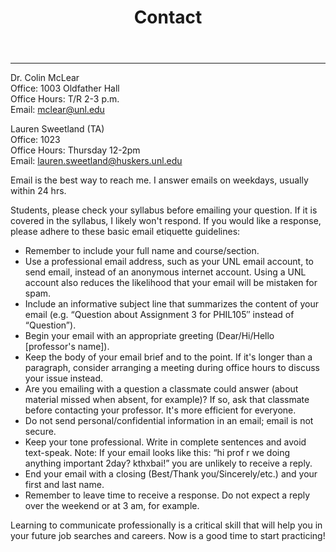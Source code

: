 #+TITLE: Contact

-----

Dr. Colin McLear\\
Office: 1003 Oldfather Hall\\
Office Hours: T/R 2-3 p.m.\\
Email: [[mailto:mclear@unl.edu][mclear@unl.edu]]

Lauren Sweetland (TA)\\
Office: 1023\\
Office Hours: Thursday 12-2pm\\
Email: [[mailto:lauren.sweetland@huskers.unl.edu][lauren.sweetland@huskers.unl.edu]]

Email is the best way to reach me. I answer emails on weekdays, usually
within 24 hrs.

Students, please check your syllabus before emailing your question. If
it is covered in the syllabus, I likely won't respond. If you would like
a response, please adhere to these basic email etiquette guidelines:

-  Remember to include your full name and course/section.
-  Use a professional email address, such as your UNL email account, to
   send email, instead of an anonymous internet account. Using a UNL
   account also reduces the likelihood that your email will be mistaken
   for spam.
-  Include an informative subject line that summarizes the content of
   your email (e.g. “Question about Assignment 3 for PHIL105″ instead of
   “Question”).
-  Begin your email with an appropriate greeting (Dear/Hi/Hello
   [professor's name]).
-  Keep the body of your email brief and to the point. If it's longer
   than a paragraph, consider arranging a meeting during office hours to
   discuss your issue instead.
-  Are you emailing with a question a classmate could answer (about
   material missed when absent, for example)? If so, ask that classmate
   before contacting your professor. It's more efficient for everyone.
-  Do not send personal/confidential information in an email; email is
   not secure.
-  Keep your tone professional. Write in complete sentences and avoid
   text-speak. Note: If your email looks like this: “hi prof r we doing
   anything important 2day? kthxbai!” you are unlikely to receive a
   reply.
-  End your email with a closing (Best/Thank you/Sincerely/etc.) and
   your first and last name.
-  Remember to leave time to receive a response. Do not expect a reply
   over the weekend or at 3 am, for example.

Learning to communicate professionally is a critical skill that will
help you in your future job searches and careers. Now is a good time to
start practicing!
